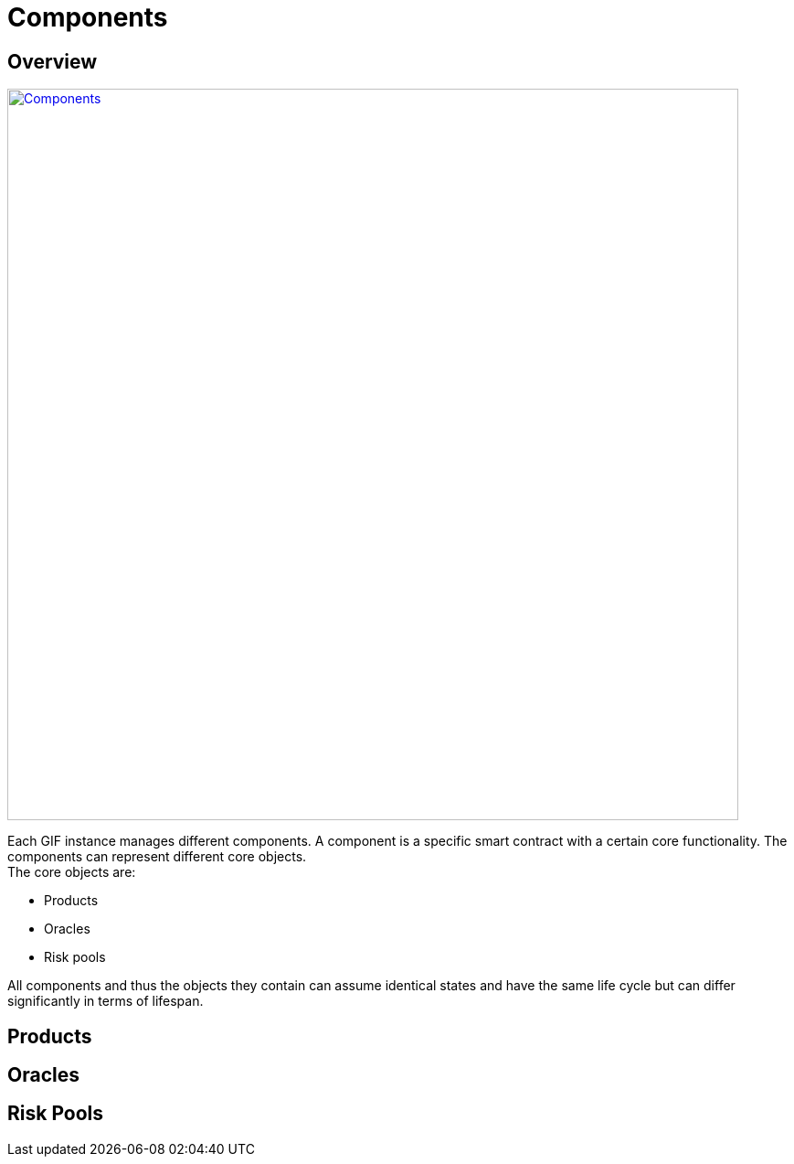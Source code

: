 = Components

== Overview
image::components.jpg[Components,800,link="_images/components.jpg"]
Each GIF instance manages different components. A component is a specific smart contract with a certain core functionality. The components can represent different core objects. +
The core objects are:

* Products
* Oracles
* Risk pools

All components and thus the objects they contain can assume identical states and have the same life cycle but can differ significantly in terms of lifespan.

== Products

== Oracles

== Risk Pools

